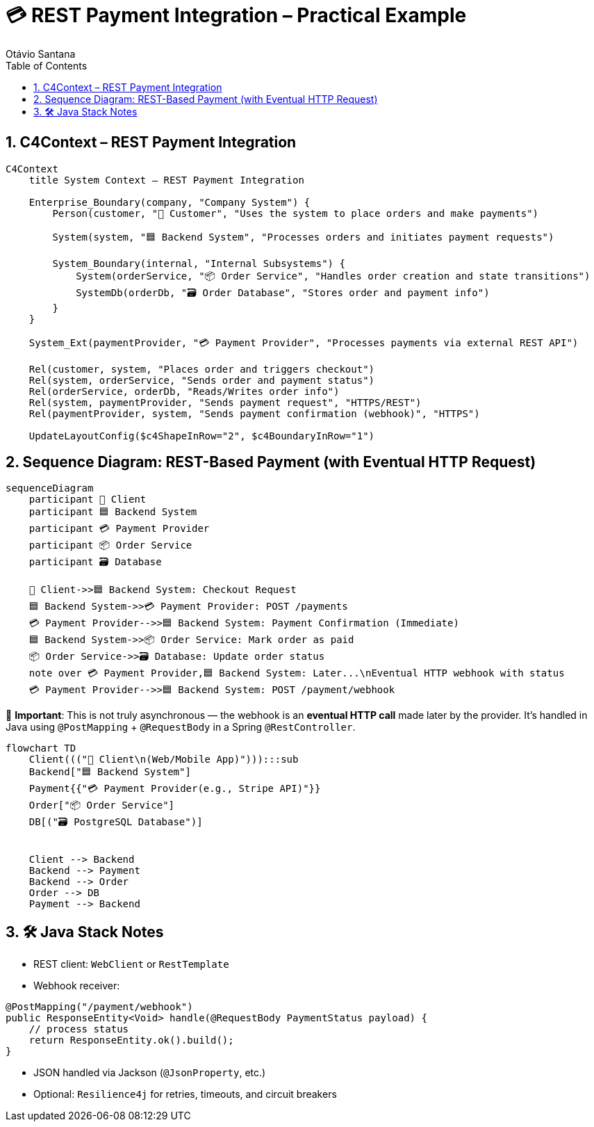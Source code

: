 = 💳 REST Payment Integration – Practical Example
Otávio Santana
:toc: left
:icons: font
:sectnums:
:kroki-server-url: https://kroki.io

==  C4Context – REST Payment Integration

[source, mermaid]
----
C4Context
    title System Context – REST Payment Integration

    Enterprise_Boundary(company, "Company System") {
        Person(customer, "🧑 Customer", "Uses the system to place orders and make payments")

        System(system, "🟦 Backend System", "Processes orders and initiates payment requests")

        System_Boundary(internal, "Internal Subsystems") {
            System(orderService, "📦 Order Service", "Handles order creation and state transitions")
            SystemDb(orderDb, "🗃️ Order Database", "Stores order and payment info")
        }
    }

    System_Ext(paymentProvider, "💳 Payment Provider", "Processes payments via external REST API")

    Rel(customer, system, "Places order and triggers checkout")
    Rel(system, orderService, "Sends order and payment status")
    Rel(orderService, orderDb, "Reads/Writes order info")
    Rel(system, paymentProvider, "Sends payment request", "HTTPS/REST")
    Rel(paymentProvider, system, "Sends payment confirmation (webhook)", "HTTPS")

    UpdateLayoutConfig($c4ShapeInRow="2", $c4BoundaryInRow="1")
----

== Sequence Diagram: REST-Based Payment (with Eventual HTTP Request)

[source, mermaid]
----
sequenceDiagram
    participant 🧑 Client
    participant 🟦 Backend System
    participant 💳 Payment Provider
    participant 📦 Order Service
    participant 🗃️ Database

    🧑 Client->>🟦 Backend System: Checkout Request
    🟦 Backend System->>💳 Payment Provider: POST /payments
    💳 Payment Provider-->>🟦 Backend System: Payment Confirmation (Immediate)
    🟦 Backend System->>📦 Order Service: Mark order as paid
    📦 Order Service->>🗃️ Database: Update order status
    note over 💳 Payment Provider,🟦 Backend System: Later...\nEventual HTTP webhook with status
    💳 Payment Provider-->>🟦 Backend System: POST /payment/webhook
----

🧭 *Important*:
This is not truly asynchronous — the webhook is an **eventual HTTP call** made later by the provider.
It's handled in Java using `@PostMapping` + `@RequestBody` in a Spring `@RestController`.


[source, mermaid]
----
flowchart TD
    Client((("🧑 Client\n(Web/Mobile App)"))):::sub
    Backend["🟦 Backend System"]
    Payment{{"💳 Payment Provider(e.g., Stripe API)"}}
    Order["📦 Order Service"]
    DB[("🗃️ PostgreSQL Database")]


    Client --> Backend
    Backend --> Payment
    Backend --> Order
    Order --> DB
    Payment --> Backend
----

== 🛠️ Java Stack Notes

* REST client: `WebClient` or `RestTemplate`
* Webhook receiver:
[source,java]
----
@PostMapping("/payment/webhook")
public ResponseEntity<Void> handle(@RequestBody PaymentStatus payload) {
    // process status
    return ResponseEntity.ok().build();
}
----
* JSON handled via Jackson (`@JsonProperty`, etc.)
* Optional: `Resilience4j` for retries, timeouts, and circuit breakers
